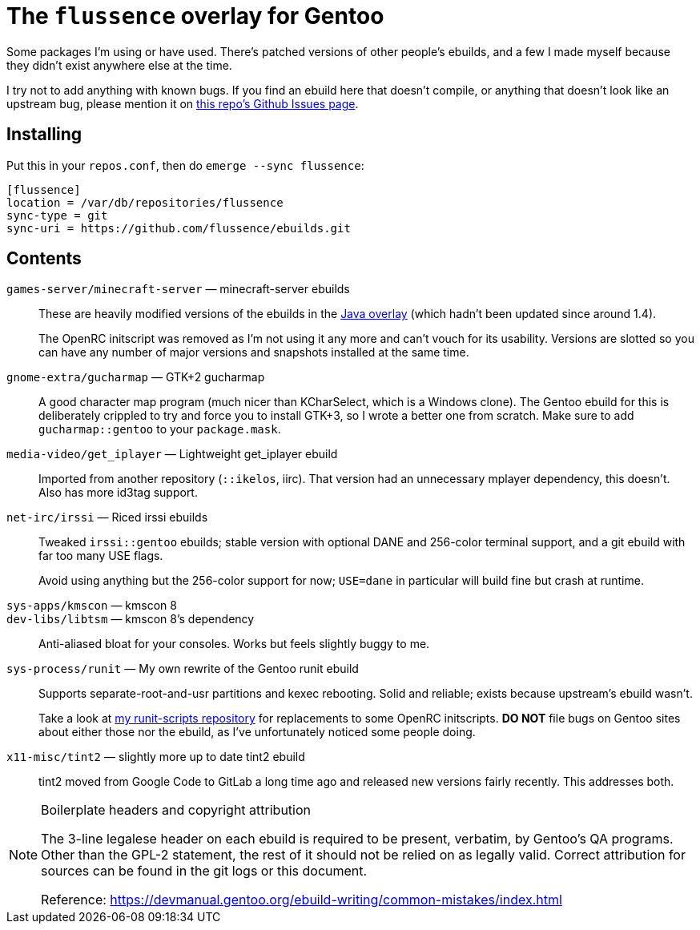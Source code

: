 The `flussence` overlay for Gentoo
==================================

Some packages I'm using or have used. There's patched versions of other people's
ebuilds, and a few I made myself because they didn't exist anywhere else at the
time.

I try not to add anything with known bugs. If you find an ebuild here that
doesn't compile, or anything that doesn't look like an upstream bug, please
mention it on https://github.com/flussence/ebuilds/issues[this repo's Github
Issues page].

Installing
----------

Put this in your `repos.conf`, then do `emerge --sync flussence`:

    [flussence]
    location = /var/db/repositories/flussence
    sync-type = git
    sync-uri = https://github.com/flussence/ebuilds.git

Contents
--------
`games-server/minecraft-server` — minecraft-server ebuilds::
+
--
These are heavily modified versions of the ebuilds in the
http://git.overlays.gentoo.org/gitweb/?p=proj/java.git;a=summary[Java overlay]
(which hadn't been updated since around 1.4).

The OpenRC initscript was removed as I'm not using it any more and can't vouch
for its usability. Versions are slotted so you can have any number of major
versions and snapshots installed at the same time.
--

`gnome-extra/gucharmap` — GTK+2 gucharmap::
A good character map program (much nicer than KCharSelect, which is a Windows
clone). The Gentoo ebuild for this is deliberately crippled to try and force you
to install GTK+3, so I wrote a better one from scratch. Make sure to add
`gucharmap::gentoo` to your `package.mask`.

`media-video/get_iplayer` — Lightweight get_iplayer ebuild::
Imported from another repository (`::ikelos`, iirc). That version had an
unnecessary mplayer dependency, this doesn't. Also has more id3tag support.

`net-irc/irssi` — Riced irssi ebuilds::
+
--
Tweaked `irssi::gentoo` ebuilds; stable version with optional DANE and 256-color
terminal support, and a git ebuild with far too many USE flags.

Avoid using anything but the 256-color support for now; `USE=dane` in particular
will build fine but crash at runtime.
--

`sys-apps/kmscon` — kmscon 8::
`dev-libs/libtsm` — kmscon 8's dependency::
Anti-aliased bloat for your consoles. Works but feels slightly buggy to me.

`sys-process/runit` — My own rewrite of the Gentoo runit ebuild::
+
--
Supports separate-root-and-usr partitions and kexec rebooting. Solid and
reliable; exists because upstream's ebuild wasn't.

Take a look at https://github.com/flussence/runit-scripts[my runit-scripts
repository] for replacements to some OpenRC initscripts. *DO NOT* file bugs on
Gentoo sites about either those nor the ebuild, as I've unfortunately noticed
some people doing.
--

`x11-misc/tint2` — slightly more up to date tint2 ebuild::
tint2 moved from Google Code to GitLab a long time ago and released new versions
fairly recently. This addresses both.


[NOTE]
.Boilerplate headers and copyright attribution
================================================================================
The 3-line legalese header on each ebuild is required to be present, verbatim,
by Gentoo's QA programs. Other than the GPL-2 statement, the rest of it should
not be relied on as legally valid. Correct attribution for sources can be found
in the git logs or this document.

Reference:
https://devmanual.gentoo.org/ebuild-writing/common-mistakes/index.html
================================================================================
